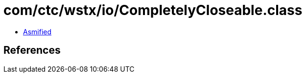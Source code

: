 = com/ctc/wstx/io/CompletelyCloseable.class

 - link:CompletelyCloseable-asmified.java[Asmified]

== References

